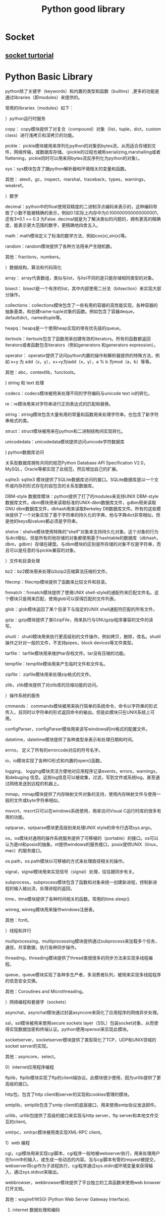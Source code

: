 #+TITLE: Python good library
#+BIND: org-html-validation-link nil

* Socket
** [[http://www.tutorialspoint.com/python/python_networking.htm][socket turtorial]]

* Python Basic Library 
python除了关键字（keywords）和内置的类型和函数（builtins）,更多的功能是通过libraries（即modules）来提供的。


常用的libraries（modules）如下：


 


）python运行时服务


 copy： copy模块提供了对复合（compound）对象（list，tuple，dict，custom class）进行浅拷贝和深拷贝的功能。


 pickle： pickle模块被用来序列化python的对象到bytes流，从而适合存储到文件，网络传输，或数据库存储。（pickle的过程也被称serializing,marshalling或者flattening，pickle同时可以用来将bytes流反序列化为python的对象）。


 sys：sys模块包含了跟python解析器和环境相关的变量和函数。


 其他： atexit，gc，inspect，marshal，traceback，types，warnings，weakref。





）数学


 decimal：python中的float使用双精度的二进制浮点编码来表示的，这种编码导致了小数不能被精确的表示，例如0.1实际上内存中为0.100000000000000001，还有3*0.1 == 0.3 为False. decimal就是为了解决类似的问题的，拥有更高的精确度，能表示更大范围的数字，更精确地四舍五入。


 math：math模块定义了标准的数学方法，例如cos(x),sin(x)等。


 random：random模块提供了各种方法用来产生随机数。


 其他：fractions，numbers。





）数据结构，算法和代码简化


 array： array代表数组，类似与list，与list不同的是只能存储相同类型的对象。


 bisect： bisect是一个有序的list，其中内部使用二分法（bitsection）来实现大部分操作。


 collections：collections模块包含了一些有用的容器的高性能实现，各种容器的抽象基类，和创建name-tuple对象的函数。例如包含了容器deque，defaultdict，namedtuple等。


 heapq：heapq是一个使用heap实现的带有优先级的queue。


 itertools：itertools包含了函数用来创建有效的iterators。所有的函数都返回iterators或者函数包含iterators（例如generators 和generators expression）。


 operator： operator提供了访问python内置的操作和解析器提供的特殊方法，例如 x+y 为 add（x，y），x+=y为iadd（x，y），a % b 为mod（a，b）等等。


 其他：abc，contextlib，functools。





) string 和 text 处理


codecs：codecs模块被用来处理不同的字符编码与unicode text io的转化。


 re：re模块用来对字符串进行正则表达式的匹配和替换。


 string：string模块包含大量有用的常量和函数用来处理字符串。也包含了新字符串格式的类。


 struct：struct模块被用来在python和二进制结构间实现转化。


 unicodedata：unicodedata模块提供访问unicode字符数据库




) python数据库访问


 关系型数据库拥有共同的规范Python Database API Specification V2.0，MySQL，Oracle等都实现了此规范，然后增加自己的扩展。


 sqlite3: sqlite3 模块提供了SQLite数据库访问的接口。SQLite数据库是以一个文件或内存的形式存在的自包含的关系型数据库。


 DBM-style 数据库模块：python提供了打了的modules来支持UNIX DBM-style数据库文件。dbm模块用来读取标准的UNIX-dbm数据库文件，gdbm用来读取GNU dbm数据库文件，dbhash用来读取Berkeley DB数据库文件。所有的这些模块提供了一个对象实现了基于字符串的持久化的字典，他与字典dict非常相似，但是他的keys和values都必须是字符串。


 shelve：shelve模块使用特殊的“shelf”对象来支持持久化对象。这个对象的行为与dict相似，但是所有的他存储的对象都使用基于hashtable的数据库（dbhash，dbm，gdbm）存储在硬盘。与dbm模块的区别是所存储的对象不仅是字符串，而且可以是任意的与pickle兼容的对象。





）文件和目录处理


 bz2：bz2模块用来处理以bzip2压缩算法压缩的文件。


 filecmp：filecmp模块提供了函数来比较文件和目录。


 fnmatch：fnmatch模块提供了使用UNIX shell-style的通配符来匹配文件名。这个模块只是用来匹配，使用glob可以获得匹配的文件列表。


 glob：glob模块返回了某个目录下与指定的UNIX shell通配符匹配的所有文件。


 gzip：gzip模块提供了类GzipFile，用来执行与GNUgzip程序兼容的文件的读写。


 shutil： shutil模块用来执行更高级别的文件操作，例如拷贝，删除，改名。shutil操作之针对一般的文件，不支持pipes，block devices等文件类型。


 tarfile： tarfile模块用来维护tar存档文件。tar没有压缩的功能。


 tempfile：tempfile模块用来产生临时文件和文件名。


 zipfile： zipfile模块用来处理zip格式的文件。


 zlib，zlib模块提供了对zlib库的压缩功能的访问。





）操作系统的服务


 cmmands： commands模块被用来执行简单的系统命令，命令以字符串的形式传入，且同时以字符串的形式返回命令的输出。但是此模块只在UNIX系统上可用。


 configParser，configParser模块用来读写windows的ini格式的配置文件。


 datetime，datetime模块提供了各种类型来表示和处理日期和时间。


 errno， 定义了所有的errorcode对应的符号名字。


 io，io模块实现了各种IO形式和内置的open()函数。


 logging， logging模块灵活方便地对应用程序记录events，errors，warnings，和debuging 信息。这些log信息可以被收集，过滤，写到文件或系统log，甚至通过网络发送到远程的机器上。


mmap，mmap模块提供了内存映射文件对象的支持，使用内存映射文件与使用一般的文件或byte字符串相似。


msvcrt，mscrt只可以在windows系统使用，用来访问Visual C运行时库的很多有用的功能。


optparse，optparse模块更高级别来处理UNIX style的命令行选项sys.argv。


 os，os模块对通用的操作系统服务提供了可移植的（portable）的接口。os可以认为是nt和posix的抽象。nt提供windows的服务接口，posix提供UNIX（linux，mac）的服务接口。


 os.path，os.path模块以可移植的方式来处理路径相关的操作。


 signal，signal模块用来实现信号（signal）处理，往往跟同步有关。


 subprocess，subprocess模块包含了函数和对象来统一创建新进程，控制新进程的输入输出流，处理进程的返回。


 time，time模块提供了各种时间相关的函数。常用的time.sleep().


 winreg, winreg模块用来操作windows注册表。


 其他：fcntl。





）线程和并行


 multiprocessing，multiprocessing模块提供通过subprocess来加载多个任务，通信，共享数据，执行各种同步操作。


 threading，threading模块提供了thread类很很多的同步方法来实现多线程编程。


 queue，queue模块实现了各种多生产者，多消费者队列，被用来实现多线程程序的信息安全交换。


 其他：Coroutines and Microthreading。





）网络编程和套接字（sockets）


 asynchat，asynchat模块通过封装asyncore来简化了应用程序的网络异步处理。


 ssl，ssl模块被用来使用secure sockets layer（SSL）包装socket对象，从而使得实现数据加密和终端认证。python使用openssl来实现此模块。


 socketserver，socketserver模块提供了类型简化了TCP，UDP和UNIX领域的socket server的实现。


 其他：asyncore，select。





0）internet应用程序编程


 ftplib，ftplib模块实现了ftp的client端协议。此模块很少使用，因为urllib提供了更高级的接口。


 http包，包含了http client和server的实现和cookies管理的模块。


 smtplib，smtplib包含了smtp client的底层接口，用来使用smtp协议发送邮件。


 urllib，urllib包提供了高级的接口来实现与http server，ftp server和本地文件交互的client。


 xmlrpc，xmlrpc模块被用类实现XML-RPC client。





1）web 编程


 cgi，cgi模块用来实现cgi脚本，cgi程序一般地被webserver执行，用来处理用户在form中的输入，或生成一些动态的内容。当与cgi脚本有管的request被提交，webserver将cgi作为子进程执行，cgi程序通过sys.stdin或环境变量来获得输入，通过sys.stdout来输出。


 webbrowser，webbrowser模块提供了平台独立的工具函数来使用web browser打开文档。


 其他：wsgiref/WSGI (Python Web Server Gateway Interface).





2) internet 数据处理和编码


 base64，base64模块提供了base64，base32，base16编码方式，用来实现二进制与文本间的编码和解码。base64通常用来对编码二进制数据，从而嵌入到邮件或http协议中。


 binascii，binascii模块提供了低级的接口来实现二进制和各种ASCII编码的转化。


 csv，csv模块用来读写comma-separated values（CSV）文件。


 email，email包提供了大量的函数和对象来使用MIME标准来表示，解析和维护email消息。


 hashlib，hashlib模块实现了各种secure hash和message digest algorithms，例如MD5和SHA1。


 htmlparser（html.parser），此模块定义了HTMLParser来解析HTML和XHTML文档。使用此类，需要定义自己的类且继承于HTMLParser。


 json，json模块被用类序列化或饭序列化Javascript object notation（JSON）对象。


 xml,xml包提供了各种处理xml的方法。

* Python Spark   
  经过多年来开拓性的工作，UC Berkeley AMP Lab开发了Spark。它使用分布式内存数据结构，提高了数据处理的速度，在大多数工作上优于Haddop。本文用一个真实的数据集，展示Spark的结构，以及基本的转换（transformations）与行动（actions）。如果你想尝试编写和运行自己的Spark代码，可以到Dataquest试试本教程的（英文）互动版本。

  弹性分布式数据集（RDD） 

  Spark的核心结构是RDD，全称“弹性分布式数据集”（resilient distributed dataset）。从名字即可看出，RDD是Spark里的数据集，分布于RAM或内存，或许多机器中。 一个RDD对象本质是多个元素的组合。它可以是包含多个元素（元组、列表、字典等）的列表。你可以把数据集载入为RDD，然后运行此RDD对象可用的方法（methods），就像Pandas里的数据框（DataFrames）。 

  PySpark 

  Spark是用Scala语言写成的，Scala把要编译的东西编译为Java虚拟机（JVM）的字节码（bytecode）。Spark的开源社区开发了一个叫PySpark的工具库。它允许使用者用Python处理RDD。这多亏了一个叫Py4J的库，它让Python可以使用JVM的对象（比如这里的RDD）。 
  开始操作之前，先把一个包含《每日秀》（the Daily Show）所有来宾的数据集载入为RDD。这里用的数据集是FiveThirtyEight’s dataset的tsv版本。TSV文件是由 “\t” 分隔的数据文件，不同于像CSV文件用逗号 “,” 分隔。 


  raw_data = sc.textFile("daily_show.tsv") 

  raw_data.take(5) 

  ['YEAR\tGoogleKnowlege_Occupation\tShow\tGroup\tRaw_Guest_List', 

  '1999\tactor\t1/11/99\tActing\tMichael J. Fox', 

  '1999\tComedian\t1/12/99\tComedy\tSandra Bernhard', 

  '1999\ttelevision actress\t1/13/99\tActing\tTracey Ullman', 

  '1999\tfilm actress\t1/14/99\tActing\tGillian Anderson'] 
  SparkContext 

  SparkContext 是管理Spark里的集群（cluster）和协调集群运行进程的对象。SparkContext与集群的manager相连。Manager负责管理运行具体运算的执行者。下面一幅图来自Spark官方文档，能更好地展示这个结构： 
  ﻿



  SparkContext对象通常以变量sc的形式被引用。运行： 


  raw_data = sc.textFile("daily_show.tsv") 
  把TSV数据集载入为 RDD对象raw_data 。这个RDD对象类似一个包含许多字符串对象（string objects）的列表，数据集中每一行是一个字符串对象。之后，使用 take() 方法打印出前五个元素： 


  raw_data.take(5) 
  take(n) 返回RDD的前n个元素。想了解更多RDD可用的方法，可查阅PySpark的官方文档。 

  惰性计算（Lazy Evaluation） 

  你可能会问：如果RDD与Python列表相似，那为什么不使用括号直接获取RDD里的元素？ 
  这是因为RDD对象分布于很多个部分，我们无法对其进行列表的标准操作，而且RDD本身就是为了处理分布式数据开发的。RDD抽象方式的优势是可以让Spark在本地计算机运行。在本地运行时，Spark把本地计算机的内存划分为很多部分，以模拟在许多机器上进行计算的情境，所以在本地运行时也无需改动代码。 
  Spark RDD的另一个优点是代码的惰性计算（lazily evaluate）。Spark把一个计算拖延到不得不运行的时候。在上面的代码中，直到运行 raw_data.take(5) ，Spark才把TSV文件载入RDD。当raw_data = sc.textFile(“dail_show.tsv”) 被调用时，创建了一个指向此文件的指针。但只有当raw_data.take(5) 需要此文件时，文件才真正被读取进raw_data。本教程以及未来的讲解中会出现更多惰性计算的例子。 

  流水线（Pipelines） 

  Spark大量借用了Hadoop的Map-Reduce模式，但许多地方与Hadoop不同。如果你有使用Hadoop和传统Map-Reduce的经验，Cloudera有一篇很棒的文章探讨这些差异。如果你从没使用过Map-Reduce 或 Hadoop也不用担心，本教程会介绍需要了解的概念。 
  使用Spark时，需要理解的核心概念是数据流水线（data pipelining）。Spark里的每个运算/计算本质是都是一系列步骤（step）。这些步骤能被连在一起，按顺序运行，形成一个流水线。流水线中的每个步骤返回一个Python值（例如Integer），一个Python数据结构（例如字典），或者一个RDD对象。首先，我们来看map() 函数。 
  Map() 
  map(f) 把函数f应用于RDD的每个元素。因为RDD是可迭代的（像多数Python对象一样），Spark每次迭代都运行f，之后返回一个新RDD。 
  为了便于理解，这里示范一个使用map 的例子。如果你观察仔细，就会发现 raw_data 目前的格式并不利于后续工作。现在每个元素都是一个字符串。为了便于管理，我们要把每个元素都转换成一个列表。Python的传统做法是： 

  使用for循环在集合中迭代 

  把每个字符串根据分隔符断开 

  把结果储存为一个列表 

  下面展示在Spark中使用map实现这个任务的方法。 
  在稍后的一段代码中，我们要： 

  调用RDD的map（）函数，把括号里的内容应用于数据集的每一行。 

  写一个lambda函数，根据分隔符”\t”把字符串分开，把结果存储为叫做daily_show的RDD。 

  在daily_show 上，调用RDD的take()函数，显示前五个元素（行）。 

  map(f) 函数是一个用于转换的步骤。需要提供给它一个命名过的函数或lambda函数。代码及输出如下： 


  daily_show = raw_data.map(lambda line: line.split('\t')) 

  daily_show.take(5) 

  [['YEAR', 'GoogleKnowlege_Occupation', 'Show', 'Group', 'Raw_Guest_List'], 

  ['1999', 'actor', '1/11/99', 'Acting', 'Michael J. Fox'], 

  ['1999', 'Comedian', '1/12/99', 'Comedy', 'Sandra Bernhard'], 

  ['1999', 'television actress', '1/13/99', 'Acting', 'Tracey Ullman'], 

  ['1999', 'film actress', '1/14/99', 'Acting', 'Gillian Anderson']] 
  Python与Scala，永远的好朋友 

  我们习惯了用Python写出任务的逻辑。PySpark众多的优点之一，是可以把逻辑和具体的数据转换分开。在上面的代码中，我们用Python写了一个lambda函数： 


  raw_data.map(lambda: line(line.split('\t'))) 
  而当这段代码运行于RDD时，又利用了Scala的优势。这就是PySpark的力量。尽管没有学习任何关于Scala的知识，我们还是利用了Spark的Scala结构在数据处理上的优异表现。更棒的是，当我们运行： 


  daily_show.take(5) 
  返回的结果还是对Python友好的格式。 
  转换与行动 
  Spark里有两类方法： 

  转换（Transformations） - map(), reduceByKey() 

  行动（Actions） - take(), reduce(), saveAsTextFile(), collect() 

  转换是惰性运算，总是返回对一个RDD对象的引用。不过，直到某个行动需要使用转换过的RDD，转换才会运行。任何返回RDD的函数都是转换，任何返回某个值的函数都是行动。在你实现本教程并尝试写PySpark代码的过程中，这些概念会变得更加清晰。 
  不可变 
  你可能会觉得奇怪：为什么不直接拆分每个字符串，而是要新建一个叫做daily_show的新对象？在Python中，可以直接逐个对集合里的元素进行修改，而不必返回或指派新对象。 
  RDD对象是不可变的。一旦对象被创建，它们的值就无法再变化。在Python里，列表和字典是可变的，这意味着我们可以改变这些对象的值，而元组是不可变的。在Python中修改一个元组对象，唯一方法就是创造一个包含所需改动的新元组。Spark利用RDD不可变的性质来提升速度，具体的原理超出本教程的讨论范围。 

  ReduceByKey() 

  我们想要对《每日秀》每年的来宾数目进行统计。在Python中，如果daily_show 是一个列表，其中包含多个列表，下面的一段代码可以实现我们的目的： 


  tally = dict() 

  for line in daily_show: 

  year = line[0] 

  if year in tally.keys(): 

  tally[year] = tally[year] + 1 

  else: 

  tally[year] = 1 
  tally 的每个键（key）会是唯一的，而值（value）是数据集中包含key的行数。 
  如果想用Spark获得相同结果，需要使用Map 步骤，接ReduceByKey步骤。 


  tally = daily_show.map(lambda x: (x[0], 1)).reduceByKey(lambda x,y: x+y) 

  print(tally) 

  PythonRDD[156] at RDD at PythonRDD.scala:43 
  解释 

  你可能注意到了，打印tally 并没有像我们希望的那样返回统计数值。这是由于惰性计算的缘故。PySpark推迟map 和reduceByKey 的执行，直到需要使用它们（结果）的时候。在使用take() 预览tally 的前几个元素之前，先来过一遍上面的代码： 


  daily_show.map(lambda x: (x[0], 1)).reduceByKey(lambda x, y: x+y) 
  在map 步骤，我们使用了一个lambda函数，用来创建一个元组其中包含： 

  键: x[0], 列表的第一个值 
  值: 1, 整数 

  这里的策略是创建一个元组，其中包含年份作键，取值为1。在运行map 之后，Spark 会在内存中保留一个类似下列形式的，由多个元组构成的列表： 


  ('YEAR', 1) 

  ('1991', 1) 

  ('1991', 1) 

  ('1991', 1) 

  ('1991', 1) 

  ... 
  而我们想把这些化简为： 

  ('YEAR', 1) 

  ('1991', 4) 

  ... 
  reduceByKey(f) 允许我们用函数f，将键相同的元组合并。 
  使用take 命令查看上面两个步骤的结果。take的作用是强迫惰性代码立即执行。由于 tally 是RDD，我们无法使用Python的len 函数来计算数目，而是要用RDD的 count() 函数。 


  tally.take(tally.count()) 

  [('YEAR', 1), 

  ('2013', 166), 

  ('2001', 157), 

  ('2004', 164), 

  ('2000', 169), 

  ('2015', 100), 

  ('2010', 165), 

  ('2006', 161), 

  ('2014', 163), 

  ('2003', 166), 

  ('2002', 159), 

  ('2011', 163), 

  ('2012', 164), 

  ('2008', 164), 

  ('2007', 141), 

  ('2005', 162), 

  ('1999', 166), 

  ('2009', 163)] 
  Filter 

  与Pandas不同的是，Spark无法识别首行是标题，也没有拿掉这些标题。我们需要想个办法从集合中去掉这个元素： 


  ('YEAR', 1) 
  你可能会试着从RDD里直接去掉这个元素，但请注意RDD是不可变的对象，一旦被创建就无法更改。去掉这个元组的唯一方法，就是创建一个不包含此元组的RDD对象。 
  Spark有一个filter(f) 函数。此函数允许我们根据现存的RDD创建一个新的RDD，新RDD中只包含符合要求的元素。定义一个只返回二元值True 或 False函数 f 。只有True 对应的项目会出现在最终的RDD中。更多有关filter函数的内容可见Spark官方文档。 


  def filter_year(line): 

  if line[0] == 'YEAR': 

  return False 

  else: 

  return Truefiltered_daily_show = daily_show.filter(lambda line: filter_year(line)) 
  大家一起来 

  为了展示Spark的强大，这一节示范如何把一系列数据转换连成一个流水线，并观察Spark在后台处理一切。Spark在编写时就意图为这个目的服务，而且为处理连续任务进行了高度优化。以前用 Hadoop连续处理大量任务非常耗时。这是因为实时产生的结果都需要被写入硬盘，而且Hadoop 根本没意识到完整流水线的重要性（如果你对此感到好奇，可以从这个网址了解更多http://qr.ae/RHWrT2）。 
  感谢Spark嚣张的内存使用方式（只把硬盘用作备份和特殊任务）以及建构合理的内核。与Hadoop相比，Spark可以大大节省周转时间。 
  在下面一段代码中，我们进行一系列操作：筛掉没有职业的来宾，把每个职业名称变为小写，统计各个职业，并输出统计结果的前五项。 


  filtered_daily_show.filter(lambda line: line[1] != '') \ 

  .map(lambda line: (line[1].lower(), 1)) \ 

  .reduceByKey(lambda x,y: x+y) \ 

  .take(5) 

  [('radio personality', 3), 

  ('television writer', 1), 

  ('american political figure', 2), 

  ('former united states secretary of state', 6), 

  ('mathematician', 1)] 

  后续 

  希望本教程激发了你对Spark的兴趣，并掌握了如何用PySpark编写我们熟悉的Python代码，同时利用分布式处理的优势。在涉及更大数据集的工作中，PySpark会大放光芒，因为它模糊了数据科学在“本地计算机”与“大型在线分布式计算（也被称作云）”中的界限。 
  如果你喜欢本教程，可以去Dataquest 阅读下一章节（英文版），下一章会进一步讲解Spark的转换与行动



